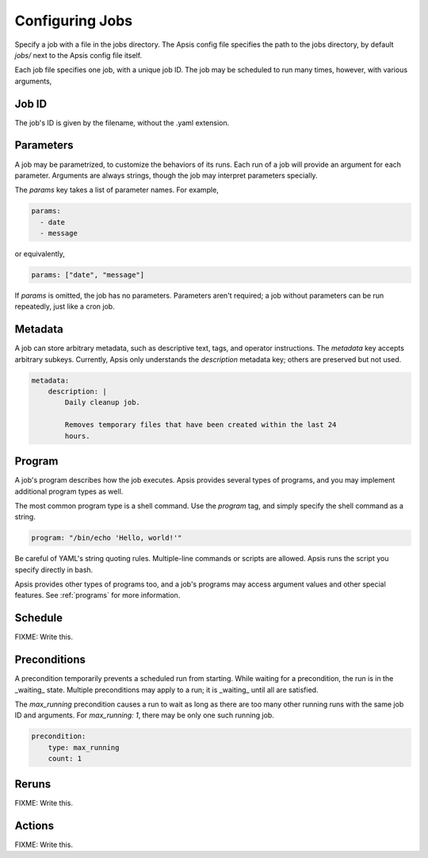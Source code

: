 Configuring Jobs
================

Specify a job with a file in the jobs directory.  The Apsis config file
specifies the path to the jobs directory, by default `jobs/` next to the Apsis
config file itself.

Each job file specifies one job, with a unique job ID.  The job may be scheduled
to run many times, however, with various arguments,

Job ID
------

The job's ID is given by the filename, without the .yaml extension.

Parameters
----------

A job may be parametrized, to customize the behaviors of its runs.  Each run of
a job will provide an argument for each parameter.  Arguments are always
strings, though the job may interpret parameters specially.

The `params` key takes a list of parameter names.  For example,

.. code:: yaml

    params:
      - date
      - message

or equivalently,

.. code:: yaml

    params: ["date", "message"]

If `params` is omitted, the job has no parameters.  Parameters aren't required;
a job without parameters can be run repeatedly, just like a cron job.

    
Metadata
--------

A job can store arbitrary metadata, such as descriptive text, tags, and operator
instructions.  The `metadata` key accepts arbitrary subkeys.  Currently, Apsis
only understands the `description` metadata key; others are preserved but not
used.

.. code:: yaml

    metadata:
        description: |
            Daily cleanup job.

            Removes temporary files that have been created within the last 24
            hours.


Program
-------

A job's program describes how the job executes.  Apsis provides several types of
programs, and you may implement additional program types as well.

The most common program type is a shell command.  Use the `program` tag, and
simply specify the shell command as a string.

.. code:: yaml

    program: "/bin/echo 'Hello, world!'"

Be careful of YAML's string quoting rules.  Multiple-line commands or scripts
are allowed.  Apsis runs the script you specify directly in bash.

Apsis provides other types of programs too, and a job's programs may access
argument values and other special features.  See :ref:`programs` for more
information.


Schedule
--------

FIXME: Write this.


Preconditions
-------------

A precondition temporarily prevents a scheduled run from starting.  While
waiting for a precondition, the run is in the _waiting_ state.  Multiple
preconditions may apply to a run; it is _waiting_ until all are satisfied.

The `max_running` precondition causes a run to wait as long as there are too
many other running runs with the same job ID and arguments.  For `max_running:
1`, there may be only one such running job.

.. code:: yaml

    precondition:
        type: max_running
        count: 1



Reruns
------

FIXME: Write this.


Actions
-------

FIXME: Write this.


